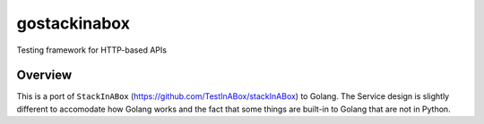 *************
gostackinabox
*************

Testing framework for HTTP-based APIs

========
Overview
========

This is a port of ``StackInABox`` (https://github.com/TestInABox/stackInABox) to Golang.
The Service design is slightly different to accomodate how Golang works and the fact that
some things are built-in to Golang that are not in Python.
